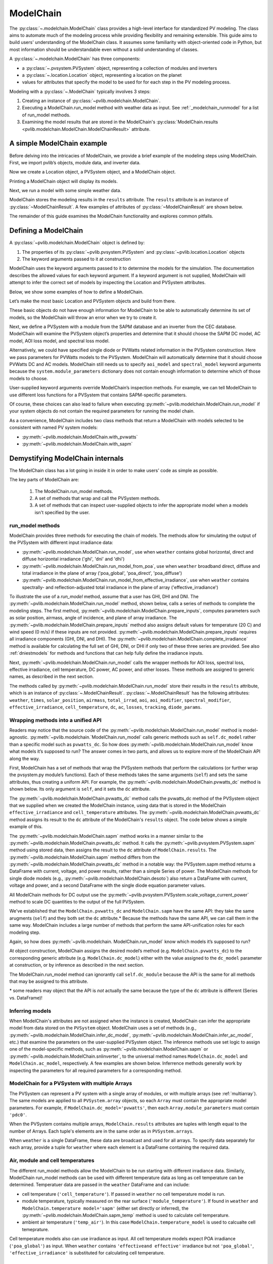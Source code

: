 
ModelChain
==========

The :py:class:`~.modelchain.ModelChain` class provides a high-level
interface for standardized PV modeling. The class aims to automate much
of the modeling process while providing flexibility and remaining
extensible. This guide aims to build users' understanding of the
ModelChain class. It assumes some familiarity with object-oriented
code in Python, but most information should be understandable even
without a solid understanding of classes.

A :py:class:`~.modelchain.ModelChain` has three components:

* a :py:class:`~.pvsystem.PVSystem` object, representing a collection of modules and inverters
* a :py:class:`~.location.Location` object, representing a location on the planet
* values for attributes that specify the model to be used for for each step in the PV modeling
  process.

Modeling with a :py:class:`~.ModelChain` typically involves 3 steps:

1. Creating an instance of :py:class:`~pvlib.modelchain.ModelChain`.
2. Executing a ModelChain.run_model method with weather data as input. See
   :ref:`_modelchain_runmodel` for a list of run_model methods.
3. Examining the model results that are stored in the ModelChain's
   :py:class:`ModelChain.results <pvlib.modelchain.ModelChain.ModelChainResult>` attribute.

A simple ModelChain example
---------------------------

Before delving into the intricacies of ModelChain, we provide a brief
example of the modeling steps using ModelChain. First, we import pvlib’s
objects, module data, and inverter data.

.. ipython:: python

    import pandas as pd
    import numpy as np

    # pvlib imports
    import pvlib

    from pvlib.pvsystem import PVSystem
    from pvlib.location import Location
    from pvlib.modelchain import ModelChain
    from pvlib.temperature import TEMPERATURE_MODEL_PARAMETERS
    temperature_model_parameters = TEMPERATURE_MODEL_PARAMETERS['sapm']['open_rack_glass_glass']

    # load some module and inverter specifications
    sandia_modules = pvlib.pvsystem.retrieve_sam('SandiaMod')
    cec_inverters = pvlib.pvsystem.retrieve_sam('cecinverter')

    sandia_module = sandia_modules['Canadian_Solar_CS5P_220M___2009_']
    cec_inverter = cec_inverters['ABB__MICRO_0_25_I_OUTD_US_208__208V_']

Now we create a Location object, a PVSystem object, and a ModelChain
object.

.. ipython:: python

    location = Location(latitude=32.2, longitude=-110.9)
    system = PVSystem(surface_tilt=20, surface_azimuth=200,
                      module_parameters=sandia_module,
                      inverter_parameters=cec_inverter,
                      temperature_model_parameters=temperature_model_parameters)
    mc = ModelChain(system, location)

Printing a ModelChain object will display its models.

.. ipython:: python

    print(mc)

Next, we run a model with some simple weather data.

.. ipython:: python

    weather = pd.DataFrame([[1050, 1000, 100, 30, 5]],
                           columns=['ghi', 'dni', 'dhi', 'temp_air', 'wind_speed'],
                           index=[pd.Timestamp('20170401 1200', tz='US/Arizona')])

    mc.run_model(weather)

ModelChain stores the modeling results in the ``results`` attribute. The
``results`` attribute is an instance of :py:class:`~ModelChainResult`. A few
examples of attributes of :py:class:`~ModelChainResult` are shown below.

.. ipython:: python

    mc.results.aoi

.. ipython:: python

    mc.results.cell_temperature

.. ipython:: python

    mc.results.dc

.. ipython:: python

    mc.results.ac

The remainder of this guide examines the ModelChain functionality and
explores common pitfalls.

Defining a ModelChain
---------------------

A :py:class:`~pvlib.modelchain.ModelChain` object is defined by:

1. The properties of its :py:class:`~pvlib.pvsystem.PVSystem`
   and :py:class:`~pvlib.location.Location` objects
2. The keyword arguments passed to it at construction

ModelChain uses the keyword arguments passed to it to determine the
models for the simulation. The documentation describes the allowed
values for each keyword argument. If a keyword argument is not supplied,
ModelChain will attempt to infer the correct set of models by inspecting
the Location and PVSystem attributes.

Below, we show some examples of how to define a ModelChain.

Let’s make the most basic Location and PVSystem objects and build from
there.

.. ipython:: python

    location = Location(32.2, -110.9)
    poorly_specified_system = PVSystem()
    print(location)
    print(poorly_specified_system)

These basic objects do not have enough information for ModelChain to be
able to automatically determine its set of models, so the ModelChain
will throw an error when we try to create it.

.. ipython:: python
   :okexcept:

    ModelChain(poorly_specified_system, location)

Next, we define a PVSystem with a module from the SAPM database and an
inverter from the CEC database. ModelChain will examine the PVSystem
object’s properties and determine that it should choose the SAPM DC
model, AC model, AOI loss model, and spectral loss model.

.. ipython:: python

    sapm_system = PVSystem(
        module_parameters=sandia_module,
        inverter_parameters=cec_inverter,
        temperature_model_parameters=temperature_model_parameters)
    mc = ModelChain(sapm_system, location)
    print(mc)

.. ipython:: python

    mc.run_model(weather);
    mc.ac

Alternatively, we could have specified single diode or PVWatts related
information in the PVSystem construction. Here we pass parameters for
PVWatts models to the PVSystem. ModelChain will automatically determine that
it should choose PVWatts DC and AC models. ModelChain still needs us to specify
``aoi_model`` and ``spectral_model`` keyword arguments because the
``system.module_parameters`` dictionary does not contain enough
information to determine which of those models to choose.

.. ipython:: python

    pvwatts_system = PVSystem(
        module_parameters={'pdc0': 240, 'gamma_pdc': -0.004},
        inverter_parameters={'pdc0': 240},
        temperature_model_parameters=temperature_model_parameters)
    mc = ModelChain(pvwatts_system, location,
                    aoi_model='physical', spectral_model='no_loss')
    print(mc)

.. ipython:: python

    mc.run_model(weather);
    mc.ac

User-supplied keyword arguments override ModelChain’s inspection
methods. For example, we can tell ModelChain to use different loss
functions for a PVSystem that contains SAPM-specific parameters.

.. ipython:: python

    sapm_system = PVSystem(
        module_parameters=sandia_module,
        inverter_parameters=cec_inverter,
        temperature_model_parameters=temperature_model_parameters)
    mc = ModelChain(sapm_system, location, aoi_model='physical', spectral_model='no_loss')
    print(mc)

.. ipython:: python

    mc.run_model(weather);
    mc.ac

Of course, these choices can also lead to failure when executing
:py:meth:`~pvlib.modelchain.ModelChain.run_model` if your system objects
do not contain the required parameters for running the model chain.

As a convenience, ModelChain includes two class methods that return a ModelChain
with models selected to be consistent with named PV system models:

* :py:meth:`~pvlib.modelchain.ModelChain.with_pvwatts`
* :py:meth:`~pvlib.modelchain.ModelChain.with_sapm`


Demystifying ModelChain internals
---------------------------------

The ModelChain class has a lot going in inside it in order to make
users' code as simple as possible.

The key parts of ModelChain are:

    1. The ModelChain.run_model methods.
    2. A set of methods that wrap and call the PVSystem methods.
    3. A set of methods that can inspect user-supplied objects to infer
       the appropriate model when a models isn't specified by the user.

run_model methods
~~~~~~~~~~~~~~~~~

ModelChain provides three methods for executing the chain of models. The
methods allow for simulating the output of the PVSystem with different
input irradiance data:

* :py:meth:`~pvlib.modelchain.ModelChain.run_model`, use when ``weather``
  contains global horizontal, direct and diffuse horizontal irradiance ('ghi', 'dni' and 'dhi')
* :py:meth:`~pvlib.modelchain.ModelChain.run_model_from_poa`, use when
  ``weather`` broadband direct, diffuse and total irradiance in the plane of array
  ('poa_global', 'poa_direct', 'poa_diffuse')
* :py:meth:`~pvlib.modelchain.ModelChain.run_model_from_effective_irradiance`,
  use when ``weather`` contains spectrally- and reflection-adjusted total
  irradiance in the plane of array ('effective_irradiance')

To illustrate the use of a `run_model` method, assume that a user has GHI, DHI
and DNI. The :py:meth:`~pvlib.modelchain.ModelChain.run_model` method, shown below,
calls a series of methods to complete the modeling steps. The first
method, :py:meth:`~pvlib.modelchain.ModelChain.prepare_inputs`, computes
parameters such as solar position, airmass, angle of incidence, and
plane of array irradiance. The
:py:meth:`~pvlib.modelchain.ModelChain.prepare_inputs` method also
assigns default values for temperature (20 C)
and wind speed (0 m/s) if these inputs are not provided.
:py:meth:`~pvlib.modelchain.ModelChain.prepare_inputs` requires all irradiance
components (GHI, DNI, and DHI). The
:py:meth:`~pvlib.modelchain.ModelChain.complete_irradiance`
method is available for calculating the full set of GHI, DNI, or DHI if
only two of these three series are provided. See also
:ref:`dniestmodels` for methods and functions that can help fully define
the irradiance inputs.

Next, :py:meth:`~pvlib.modelchain.ModelChain.run_model` calls the
wrapper methods for AOI loss, spectral loss, effective irradiance, cell
temperature, DC power, AC power, and other losses. These methods are
assigned to generic names, as described in the next section.

The methods called by :py:meth:`~pvlib.modelchain.ModelChain.run_model`
store their results in the ``results`` attribute, which is an instance of
:py:class:`~.ModelChainResult`. :py:class:`~.ModelChainResult` has the
following attributes:
``weather``, ``times``, ``solar_position``, ``airmass``, ``total_irrad``,
``aoi``, ``aoi_modifier``, ``spectral_modifier``, ``effective_irradiance``,
``cell_temperature``,  ``dc``, ``ac``, ``losses``, ``tracking``,
``diode_params``.

.. ipython:: python

    mc.run_model??


Wrapping methods into a unified API
~~~~~~~~~~~~~~~~~~~~~~~~~~~~~~~~~~~

Readers may notice that the source code of the :py:meth:`~pvlib.modelchain.ModelChain.run_model`
method is model-agnostic. :py:meth:`~pvlib.modelchain.`ModelChain.run_model` calls generic methods
such as ``self.dc_model`` rather than a specific model such as
``pvwatts_dc``. So how does :py:meth:`~pvlib.modelchain.ModelChain.run_model` know what models
it’s supposed to run? The answer comes in two parts, and allows us to
explore more of the ModelChain API along the way.

First, ModelChain has a set of methods that wrap the PVSystem methods
that perform the calculations (or further wrap the pvsystem.py module’s
functions). Each of these methods takes the same arguments (``self``)
and sets the same attributes, thus creating a uniform API. For example,
the :py:meth:`~pvlib.modelchain.ModelChain.pvwatts_dc` method is shown below. Its only argument is
``self``, and it sets the ``dc`` attribute.

.. ipython:: python

    mc.pvwatts_dc??

The :py:meth:`~pvlib.modelchain.ModelChain.pvwatts_dc` method calls the pvwatts_dc method of the
PVSystem object that we supplied when we created the ModelChain instance,
using data that is stored in the ModelChain ``effective_irradiance`` and
``cell_temperature`` attributes. The :py:meth:`~pvlib.modelchain.ModelChain.pvwatts_dc` method assigns its
result to the ``dc`` attribute of the ModelChain's ``results`` object. The code
below shows a simple example of this.

.. ipython:: python

    # make the objects
    pvwatts_system = PVSystem(
        module_parameters={'pdc0': 240, 'gamma_pdc': -0.004},
        inverter_parameters={'pdc0': 240},
        temperature_model_parameters=temperature_model_parameters)
    mc = ModelChain(pvwatts_system, location,
                    aoi_model='no_loss', spectral_model='no_loss')

    # manually assign data to the attributes that ModelChain.pvwatts_dc will need.
    # for standard workflows, run_model would assign these attributes.
    mc.effective_irradiance = pd.Series(1000, index=[pd.Timestamp('20170401 1200-0700')])
    mc.cell_temperature = pd.Series(50, index=[pd.Timestamp('20170401 1200-0700')])

    # run ModelChain.pvwatts_dc and look at the result
    mc.pvwatts_dc();
    mc.results.dc

The :py:meth:`~pvlib.modelchain.ModelChain.sapm` method works in a manner similar
to the :py:meth:`~pvlib.modelchain.ModelChain.pvwatts_dc`
method. It calls the :py:meth:`~pvlib.pvsystem.PVSystem.sapm` method using stored data, then
assigns the result to the ``dc`` attribute of ``ModelChain.results``.
The :py:meth:`~pvlib.modelchain.ModelChain.sapm` method differs from the
:py:meth:`~pvlib.modelchain.ModelChain.pvwatts_dc` method in
a notable way: the PVSystem.sapm method returns a DataFrame with current,
voltage, and power results, rather than a simple Series
of power. The ModelChain methods for single diode models (e.g.,
:py:meth:`~pvlib.modelchain.ModelChain.desoto`) also return a DataFrame with
current, voltage and power, and a second DataFrame with the single diode
equation parameter values.

All ModelChain methods for DC output use the
:py:meth:`~pvlib.pvsystem.PVSystem.scale_voltage_current_power` method to scale
DC quantities to the output of the full PVSystem.

.. ipython:: python

    mc.sapm??

.. ipython:: python

    # make the objects
    sapm_system = PVSystem(
        module_parameters=sandia_module,
        inverter_parameters=cec_inverter,
        temperature_model_parameters=temperature_model_parameters)
    mc = ModelChain(sapm_system, location)

    # manually assign data to the attributes that ModelChain.sapm will need.
    # for standard workflows, run_model would assign these attributes.
    mc.effective_irradiance = pd.Series(1000, index=[pd.Timestamp('20170401 1200-0700')])
    mc.cell_temperature = pd.Series(50, index=[pd.Timestamp('20170401 1200-0700')])

    # run ModelChain.sapm and look at the result
    mc.sapm();
    mc.results.dc

We’ve established that the ``ModelChain.pvwatts_dc`` and
``ModelChain.sapm`` have the same API: they take the same arugments
(``self``) and they both set the ``dc`` attribute.\* Because the methods
have the same API, we can call them in the same way. ModelChain includes
a large number of methods that perform the same API-unification roles
for each modeling step.

Again, so how does :py:meth:`~pvlib.modelchain. ModelChain.run_model` know which models it’s
supposed to run?

At object construction, ModelChain assigns the desired model’s method
(e.g. ``ModelChain.pvwatts_dc``) to the corresponding generic attribute
(e.g. ``ModelChain.dc_model``) either with the value assigned to the ``dc_model``
parameter at construction, or by inference as described in the next
section.

.. ipython:: python

    pvwatts_system = PVSystem(
        module_parameters={'pdc0': 240, 'gamma_pdc': -0.004},
        inverter_parameters={'pdc0': 240},
        temperature_model_parameters=temperature_model_parameters)
    mc = ModelChain(pvwatts_system, location,
                    aoi_model='no_loss', spectral_model='no_loss')
    mc.dc_model.__func__

The ModelChain.run_model method can ignorantly call ``self.dc_module``
because the API is the same for all methods that may be assigned to this
attribute.

\* some readers may object that the API is *not* actually the same
because the type of the ``dc`` attribute is different (Series
vs. DataFrame)!

Inferring models
~~~~~~~~~~~~~~~~

When ModelChain's attributes are not assigned when the instance is created,
ModelChain can infer the appropriate model from data stored on the ``PVSystem``
object. ModelChain uses a set of methods (e.g., :py:meth:`~pvlib.modelchain.ModelChain.infer_dc_model`,
:py:meth:`~pvlib.modelchain.ModelChain.infer_ac_model`, etc.) that examine the
parameters on the user-supplied PVSystem object. The inference methods use set
logic to assign one of the model-specific methods, such as
:py:meth:`~pvlib.modelchain.ModelChain.sapm` or :py:meth:`~pvlib.modelchain.ModelChain.snlinverter`,
to the universal method names ``ModelChain.dc_model`` and ``ModelChain.ac_model``,
respectively. A few examples are shown below. Inferrence methods generally work
by inspecting the parameters for all required parameters for a corresponding
method.

.. ipython:: python

    mc.infer_dc_model??

.. ipython:: python

    mc.infer_ac_model??


ModelChain for a PVSystem with multiple Arrays
~~~~~~~~~~~~~~~~~~~~~~~~~~~~~~~~~~~~~~~~~~~~~~

The PVSystem can represent a PV system with a single array of modules, or
with multiple arrays (see :ref:`multiarray`). The same models are applied to
all ``PVSystem.array`` objects, so each ``Array`` must contain the appropriate model
parameters. For example, if ``ModelChain.dc_model='pvwatts'``, then each 
``Array.module_parameters`` must contain ``'pdc0'``.

When the PVSystem contains multiple arrays, ``ModelChain.results`` attributes
are tuples with length equal to the number of Arrays. Each tuple's elements
are in the same order as in ``PVSystem.arrays``.

.. ipython:: python

    from pvlib.pvsystem import Array
    location = Location(latitude=32.2, longitude=-110.9)
    inverter_parameters = {'pdc0': 10000, 'eta_inv_nom': 0.96}
    module_parameters = {'pdc0': 250, 'gamma_pdc': -0.004}
    array_one = Array(surface_tilt=20, surface_azimuth=200,
                      module_parameters=module_parameters,
                      temperature_model_parameters=temperature_model_parameters,
                      modules_per_string=10, strings=2)
    array_two = Array(surface_tilt=20, surface_azimuth=160,
                      module_parameters=module_parameters,
                      temperature_model_parameters=temperature_model_parameters,
                      modules_per_string=10, strings=2)
    system_two_arrays = PVSystem(arrays=[array_one, array_two],
                                 inverter_parameters={'pdc0': 8000})
    mc = ModelChain(system_two_arrays, location, aoi_model='no_loss',
                    spectral_model='no_loss')

    mc.run_model(weather)

    mc.results.dc
    mc.results.dc[0]

When ``weather`` is a single DataFrame, these data are broadcast and used
for all arrays. To specify data separately for each array, provide a tuple
for ``weather`` where each element is a DataFrame containing the required data.

Air, module and cell temperatures
~~~~~~~~~~~~~~~~~~~~~~~~~~~~~~~~~

The different run_model methods allow the ModelChain to be run starting with
different irradiance data. Similarly, ModelChain run_model methods can be used
with different temperature data as long as cell temperature can be determined.
Temperatuer data are passed in the ``weather`` DataFrame and can include:

* cell temperature (``'cell_temperature'``). If passed in ``weather`` no
  cell temperature model is run.
* module temperature, typically measured on the rear surface (``'module_temperature'``).
  If found in ``weather`` and ``ModelChain.temperature model='sapm'`` 
  (either set directly or inferred), the :py:meth:`~pvlib.modelchain.ModelChain.sapm_temp`
  method is used to calculate cell temperature.
* ambient air temperature (``'temp_air'``). In this case ``ModelChain.temperature_model``
  is used to calcualte cell temeprature.

Cell temperature models also can use irradiance as input. All cell
temperature models expect POA irradiance (``'poa_global'``) as  input. When
``weather`` contains ``'effectiveand effective'`` irradiance but not
``'poa_global'``, ``'effective_irradiance'`` is substituted for calculating
cell temperature.


User-defined models
-------------------

Users may also write their own functions and pass them as arguments to
ModelChain. The first argument of the function must be a ModelChain
instance. For example, the functions below implement the PVUSA model and
a wrapper function appropriate for use with ModelChain. This follows the
pattern of implementing the core models using the simplest possible
functions, and then implementing wrappers to make them easier to use in
specific applications. Of course, you could implement it in a single
function if you wanted to.

.. ipython:: python

    def pvusa(poa_global, wind_speed, temp_air, a, b, c, d):
        """
        Calculates system power according to the PVUSA equation
        P = I * (a + b*I + c*W + d*T)
        where
        P is the output power,
        I is the plane of array irradiance,
        W is the wind speed, and
        T is the temperature
        a, b, c, d are empirically derived parameters.
        """
        return poa_global * (a + b*poa_global + c*wind_speed + d*temp_air)


    def pvusa_mc_wrapper(mc):
        # calculate the dc power and assign it to mc.dc
        # in the future, need to explicitly iterate over system.arrays
        # https://github.com/pvlib/pvlib-python/issues/1115
        mc.dc = pvusa(mc.results.total_irrad['poa_global'],
                      mc.results.weather['wind_speed'], mc.results.weather['temp_air'],
                      mc.system.module_parameters['a'], mc.system.module_parameters['b'],
                      mc.system.module_parameters['c'], mc.system.module_parameters['d'])

        # returning mc is optional, but enables method chaining
        return mc


    def pvusa_ac_mc(mc):
        # keep it simple
        mc.ac = mc.dc
        return mc


    def no_loss_temperature(mc):
        # keep it simple
        mc.cell_temperature = mc.results.weather['temp_air']
        return mc


.. ipython:: python

    module_parameters = {'a': 0.2, 'b': 0.00001, 'c': 0.001, 'd': -0.00005}
    pvusa_system = PVSystem(module_parameters=module_parameters)

    mc = ModelChain(pvusa_system, location,
                    dc_model=pvusa_mc_wrapper, ac_model=pvusa_ac_mc,
                    temperature_model=no_loss_temperature,
                    aoi_model='no_loss', spectral_model='no_loss')

A ModelChain object uses Python’s functools.partial function to assign
itself as the argument to the user-supplied functions.

.. ipython:: python

    mc.dc_model.func

The end result is that ModelChain.run_model works as expected!

.. ipython:: python

    mc.run_model(weather);
    mc.results.dc
